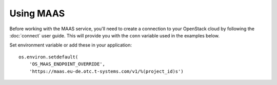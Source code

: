 Using MAAS
==========

Before working with the MAAS service, you'll need to create a
connection to your OpenStack cloud by following the :doc:`connect` user
guide. This will provide you with the ``conn`` variable used in the examples
below.

Set environment variable or add these in your application::

    os.environ.setdefault(
        'OS_MAAS_ENDPOINT_OVERRIDE',
        'https://maas.eu-de.otc.t-systems.com/v1/%(project_id)s')
